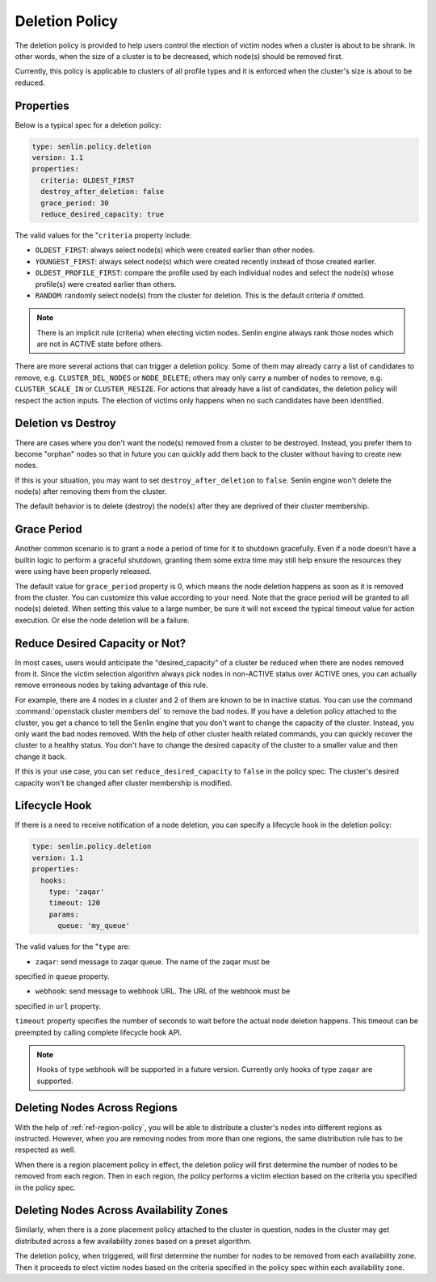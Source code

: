 ..
  Licensed under the Apache License, Version 2.0 (the "License"); you may
  not use this file except in compliance with the License. You may obtain
  a copy of the License at

          http://www.apache.org/licenses/LICENSE-2.0

  Unless required by applicable law or agreed to in writing, software
  distributed under the License is distributed on an "AS IS" BASIS, WITHOUT
  WARRANTIES OR CONDITIONS OF ANY KIND, either express or implied. See the
  License for the specific language governing permissions and limitations
  under the License.

.. _ref-deletion-policy:

===============
Deletion Policy
===============

The deletion policy is provided to help users control the election of victim
nodes when a cluster is about to be shrank. In other words, when the size of
a cluster is to be decreased, which node(s) should be removed first.

Currently, this policy is applicable to clusters of all profile types and it
is enforced when the cluster's size is about to be reduced.

Properties
~~~~~~~~~~

Below is a typical spec for a deletion policy:

.. code-block:: yaml

  type: senlin.policy.deletion
  version: 1.1
  properties:
    criteria: OLDEST_FIRST
    destroy_after_deletion: false
    grace_period: 30
    reduce_desired_capacity: true

The valid values for the "``criteria`` property include:

- ``OLDEST_FIRST``: always select node(s) which were created earlier than
  other nodes.

- ``YOUNGEST_FIRST``: always select node(s) which were created recently
  instead of those created earlier.

- ``OLDEST_PROFILE_FIRST``: compare the profile used by each individual nodes
  and select the node(s) whose profile(s) were created earlier than others.

- ``RANDOM``: randomly select node(s) from the cluster for deletion. This is
  the default criteria if omitted.

.. NOTE::

  There is an implicit rule (criteria) when electing victim nodes. Senlin
  engine always rank those nodes which are not in ACTIVE state before others.

There are more several actions that can trigger a deletion policy. Some of
them may already carry a list of candidates to remove, e.g.
``CLUSTER_DEL_NODES`` or ``NODE_DELETE``; others may only carry a number of
nodes to remove, e.g. ``CLUSTER_SCALE_IN`` or ``CLUSTER_RESIZE``. For actions
that already have a list of candidates, the deletion policy will respect the
action inputs. The election of victims only happens when no such candidates
have been identified.


Deletion vs Destroy
~~~~~~~~~~~~~~~~~~~

There are cases where you don't want the node(s) removed from a cluster to be
destroyed. Instead, you prefer them to become "orphan" nodes so that in future
you can quickly add them back to the cluster without having to create new
nodes.

If this is your situation, you may want to set ``destroy_after_deletion`` to
``false``. Senlin engine won't delete the node(s) after removing them from the
cluster.

The default behavior is to delete (destroy) the node(s) after they are
deprived of their cluster membership.


Grace Period
~~~~~~~~~~~~

Another common scenario is to grant a node a period of time for it to shutdown
gracefully. Even if a node doesn't have a builtin logic to perform a graceful
shutdown, granting them some extra time may still help ensure the resources
they were using have been properly released.

The default value for ``grace_period`` property is 0, which means the node
deletion happens as soon as it is removed from the cluster. You can customize
this value according to your need. Note that the grace period will be granted
to all node(s) deleted. When setting this value to a large number, be sure
it will not exceed the typical timeout value for action execution. Or else the
node deletion will be a failure.


Reduce Desired Capacity or Not?
~~~~~~~~~~~~~~~~~~~~~~~~~~~~~~~

In most cases, users would anticipate the "desired_capacity" of a cluster be
reduced when there are nodes removed from it. Since the victim selection
algorithm always pick nodes in non-ACTIVE status over ACTIVE ones, you can
actually remove erroneous nodes by taking advantage of this rule.

For example, there are 4 nodes in a cluster and 2 of them are known to be in
inactive status. You can use the command :command:`openstack cluster members
del` to remove the bad nodes. If you have a deletion policy attached to the
cluster, you get a chance to tell the Senlin engine that you don't want to
change the capacity of the cluster. Instead, you only want the bad nodes
removed. With the help of other cluster health related commands, you can
quickly recover the cluster to a healthy status. You don't have to change the
desired capacity of the cluster to a smaller value and then change it back.

If this is your use case, you can set ``reduce_desired_capacity`` to ``false``
in the policy spec. The cluster's desired capacity won't be changed after
cluster membership is modified.


Lifecycle Hook
~~~~~~~~~~~~~~

If there is a need to receive notification of a node deletion, you can
specify a lifecycle hook in the deletion policy:

.. code-block:: yaml

  type: senlin.policy.deletion
  version: 1.1
  properties:
    hooks:
      type: 'zaqar'
      timeout: 120
      params:
        queue: 'my_queue'

The valid values for the "``type`` are:

- ``zaqar``: send message to zaqar queue.  The name of the zaqar must be
specified in ``queue`` property.

- ``webhook``: send message to webhook URL.  The URL of the webhook must be
specified in ``url`` property.

``timeout`` property specifies the number of seconds to wait before the
actual node deletion happens.  This timeout can be preempted by calling
complete lifecycle hook API.

.. NOTE::

  Hooks of type ``webhook`` will be supported in a future version.  Currently
  only hooks of type ``zaqar`` are supported.


Deleting Nodes Across Regions
~~~~~~~~~~~~~~~~~~~~~~~~~~~~~

With the help of :ref:`ref-region-policy`, you will be able to distribute
a cluster's nodes into different regions as instructed. However, when you are
removing nodes from more than one regions, the same distribution rule has to
be respected as well.

When there is a region placement policy in effect, the deletion policy will
first determine the number of nodes to be removed from each region. Then in
each region, the policy performs a victim election based on the criteria you
specified in the policy spec.


Deleting Nodes Across Availability Zones
~~~~~~~~~~~~~~~~~~~~~~~~~~~~~~~~~~~~~~~~

Similarly, when there is a zone placement policy attached to the cluster in
question, nodes in the cluster may get distributed across a few availability
zones based on a preset algorithm.

The deletion policy, when triggered, will first determine the number for nodes
to be removed from each availability zone. Then it proceeds to elect victim
nodes based on the criteria specified in the policy spec within each
availability zone.
